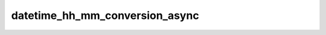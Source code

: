 datetime_hh_mm_conversion_async
===============================

.. automethod:: fedfred.helpers.FredHelpers.datetime_hh_mm_conversion_async